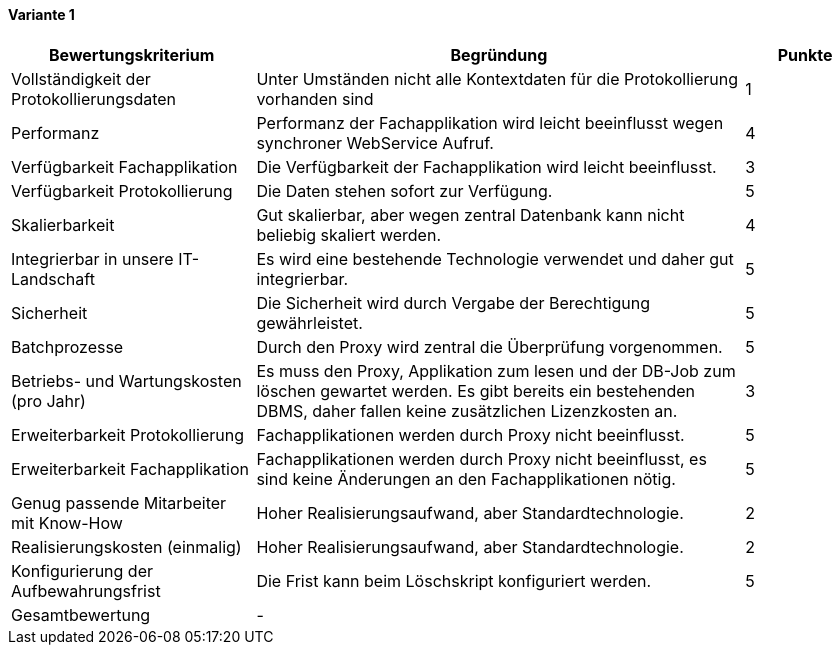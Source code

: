 
==== Variante 1

[cols="2,4,1"]
|===
| Bewertungskriterium | Begründung | Punkte


| Vollständigkeit der Protokollierungsdaten
| Unter Umständen nicht alle Kontextdaten für die Protokollierung vorhanden sind
| 1

| Performanz
| Performanz der Fachapplikation wird leicht beeinflusst wegen synchroner WebService Aufruf.
| 4

| Verfügbarkeit Fachapplikation
| Die Verfügbarkeit der Fachapplikation wird leicht beeinflusst.
| 3

| Verfügbarkeit Protokollierung
| Die Daten stehen sofort zur Verfügung.
| 5

| Skalierbarkeit
| Gut skalierbar, aber wegen zentral Datenbank kann nicht beliebig skaliert werden.
| 4

| Integrierbar in unsere IT-Landschaft
| Es wird eine bestehende Technologie verwendet und daher gut integrierbar.
| 5

| Sicherheit
| Die Sicherheit wird durch Vergabe der Berechtigung gewährleistet.
| 5


| Batchprozesse
| Durch den Proxy wird zentral die Überprüfung vorgenommen.
| 5

| Betriebs- und Wartungskosten (pro Jahr)
| Es muss den Proxy, Applikation zum lesen und der DB-Job zum löschen gewartet werden.
Es gibt bereits ein bestehenden DBMS, daher fallen keine zusätzlichen Lizenzkosten an.
| 3


| Erweiterbarkeit Protokollierung
| Fachapplikationen werden durch Proxy nicht beeinflusst.
| 5

| Erweiterbarkeit Fachapplikation
| Fachapplikationen werden durch Proxy nicht beeinflusst, es sind keine Änderungen an den Fachapplikationen nötig.
| 5

| Genug passende Mitarbeiter mit Know-How
| Hoher Realisierungsaufwand, aber Standardtechnologie.
| 2


| Realisierungskosten (einmalig)
| Hoher Realisierungsaufwand, aber Standardtechnologie.
| 2


| Konfigurierung der Aufbewahrungsfrist
| Die Frist kann beim Löschskript konfiguriert werden.
| 5


| Gesamtbewertung
| -
|

|===
